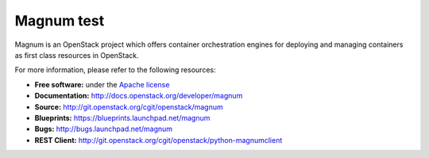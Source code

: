 ======
Magnum test
======

Magnum is an OpenStack project which offers container orchestration engines
for deploying and managing containers as first class resources in OpenStack.

For more information, please refer to the following resources:

* **Free software:** under the `Apache license <http://www.apache.org/licenses/LICENSE-2.0>`_
* **Documentation:** http://docs.openstack.org/developer/magnum
* **Source:** http://git.openstack.org/cgit/openstack/magnum
* **Blueprints:** https://blueprints.launchpad.net/magnum
* **Bugs:** http://bugs.launchpad.net/magnum
* **REST Client:** http://git.openstack.org/cgit/openstack/python-magnumclient
